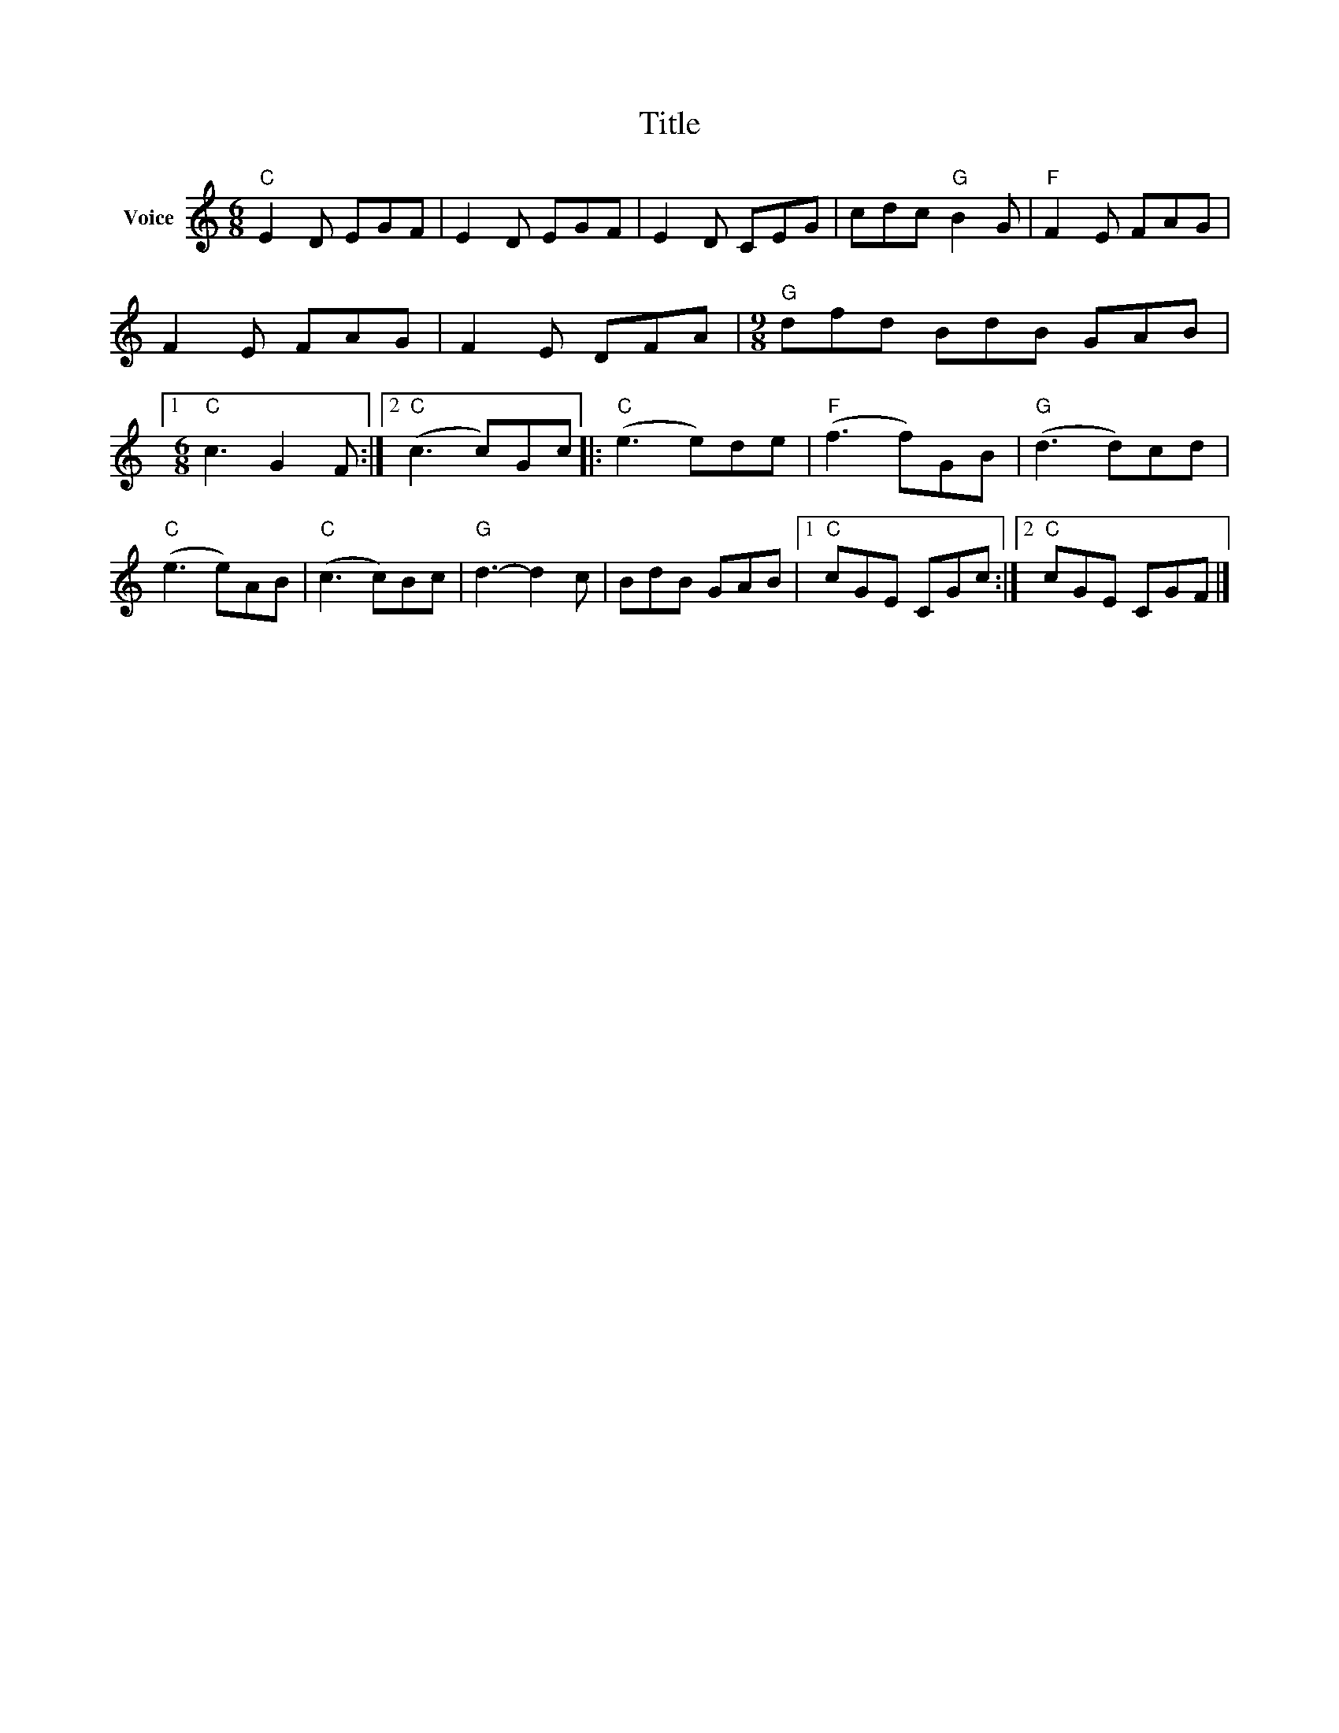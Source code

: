 X:1
T:Title
L:1/8
M:6/8
I:linebreak $
K:C
V:1 treble nm="Voice"
V:1
"C" E2 D EGF | E2 D EGF | E2 D CEG | cdc"G" B2 G |"F" F2 E FAG | F2 E FAG | F2 E DFA | %7
[M:9/8]"G" dfd BdB GAB |1[M:6/8]"C" c3 G2 F :|2"C" (c3 c)Gc |:"C" (e3 e)de |"F" (f3 f)GB | %12
"G" (d3 d)cd |"C" (e3 e)AB |"C" (c3 c)Bc |"G" d3- d2 c | BdB GAB |1"C" cGE CGc :|2"C" cGE CGF |] %19
